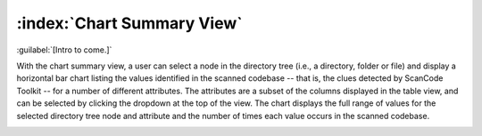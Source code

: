 ===========================
:index:`Chart Summary View`
===========================

:guilabel:`[Intro to come.]`

With the chart summary view, a user can select a node in the directory tree (i.e., a directory,
folder or file) and display a horizontal bar chart listing the values identified in the scanned
codebase -- that is, the clues detected by ScanCode Toolkit -- for a number of different
attributes. The attributes are a subset of the columns displayed in the table view, and can be
selected by clicking the dropdown at the top of the view. The chart displays the full range of
values for the selected directory tree node and attribute and the number of times each value occurs
in the scanned codebase.

.. image:: data/chart-summary-view.gif
